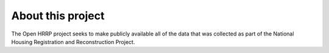 #################
About this project
#################

The Open HRRP project seeks to make publicly available all of the data that was collected as part of the National Housing Registration and Reconstruction Project.
